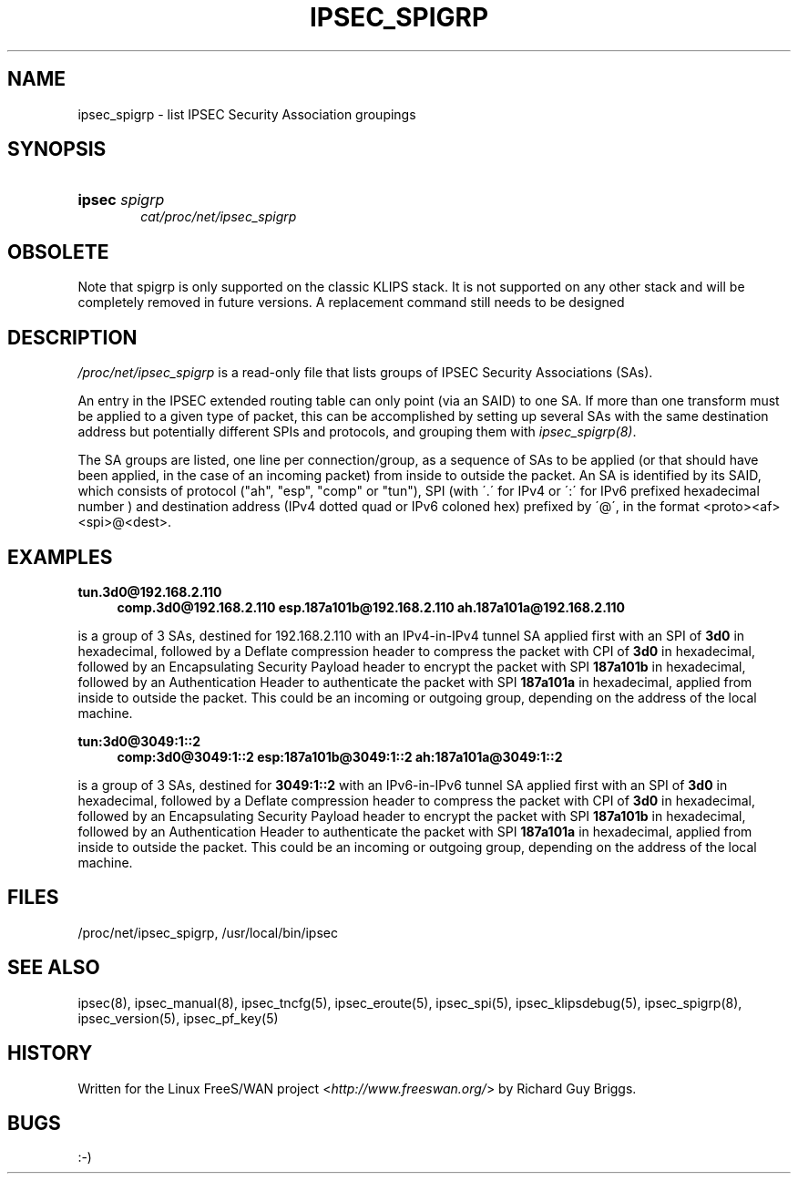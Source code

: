 .\"     Title: IPSEC_SPIGRP
.\"    Author: 
.\" Generator: DocBook XSL Stylesheets v1.73.2 <http://docbook.sf.net/>
.\"      Date: 11/14/2008
.\"    Manual: 27 Jun 2000
.\"    Source: 27 Jun 2000
.\"
.TH "IPSEC_SPIGRP" "5" "11/14/2008" "27 Jun 2000" "27 Jun 2000"
.\" disable hyphenation
.nh
.\" disable justification (adjust text to left margin only)
.ad l
.SH "NAME"
ipsec_spigrp - list IPSEC Security Association groupings
.SH "SYNOPSIS"
.HP 6
\fBipsec\fR \fIspigrp\fR
.br
\fIcat/proc/net/ipsec_spigrp\fR
.br

.SH "OBSOLETE"
.PP
Note that spigrp is only supported on the classic KLIPS stack\. It is not supported on any other stack and will be completely removed in future versions\. A replacement command still needs to be designed
.SH "DESCRIPTION"
.PP
\fI/proc/net/ipsec_spigrp\fR
is a read\-only file that lists groups of IPSEC Security Associations (SAs)\.
.PP
An entry in the IPSEC extended routing table can only point (via an SAID) to one SA\. If more than one transform must be applied to a given type of packet, this can be accomplished by setting up several SAs with the same destination address but potentially different SPIs and protocols, and grouping them with
\fIipsec_spigrp(8)\fR\.
.PP
The SA groups are listed, one line per connection/group, as a sequence of SAs to be applied (or that should have been applied, in the case of an incoming packet) from inside to outside the packet\. An SA is identified by its SAID, which consists of protocol ("ah", "esp", "comp" or "tun"), SPI (with \'\.\' for IPv4 or \':\' for IPv6 prefixed hexadecimal number ) and destination address (IPv4 dotted quad or IPv6 coloned hex) prefixed by \'@\', in the format <proto><af><spi>@<dest>\.
.SH "EXAMPLES"
.PP
\fBtun\.3d0@192\.168\.2\.110\fR
.RS 4
\fBcomp\.3d0@192\.168\.2\.110\fR
\fBesp\.187a101b@192\.168\.2\.110\fR
\fBah\.187a101a@192\.168\.2\.110\fR
.RE
.PP
is a group of 3 SAs, destined for
192\.168\.2\.110
with an IPv4\-in\-IPv4 tunnel SA applied first with an SPI of
\fB3d0\fR
in hexadecimal, followed by a Deflate compression header to compress the packet with CPI of
\fB3d0\fR
in hexadecimal, followed by an Encapsulating Security Payload header to encrypt the packet with SPI
\fB187a101b\fR
in hexadecimal, followed by an Authentication Header to authenticate the packet with SPI
\fB187a101a\fR
in hexadecimal, applied from inside to outside the packet\. This could be an incoming or outgoing group, depending on the address of the local machine\.
.PP
\fBtun:3d0@3049:1::2\fR
.RS 4
\fBcomp:3d0@3049:1::2\fR
\fBesp:187a101b@3049:1::2\fR
\fBah:187a101a@3049:1::2\fR
.RE
.PP
is a group of 3 SAs, destined for
\fB3049:1::2\fR
with an IPv6\-in\-IPv6 tunnel SA applied first with an SPI of
\fB3d0\fR
in hexadecimal, followed by a Deflate compression header to compress the packet with CPI of
\fB3d0\fR
in hexadecimal, followed by an Encapsulating Security Payload header to encrypt the packet with SPI
\fB187a101b\fR
in hexadecimal, followed by an Authentication Header to authenticate the packet with SPI
\fB187a101a\fR
in hexadecimal, applied from inside to outside the packet\. This could be an incoming or outgoing group, depending on the address of the local machine\.
.SH "FILES"
.PP
/proc/net/ipsec_spigrp, /usr/local/bin/ipsec
.SH "SEE ALSO"
.PP
ipsec(8), ipsec_manual(8), ipsec_tncfg(5), ipsec_eroute(5), ipsec_spi(5), ipsec_klipsdebug(5), ipsec_spigrp(8), ipsec_version(5), ipsec_pf_key(5)
.SH "HISTORY"
.PP
Written for the Linux FreeS/WAN project <\fIhttp://www\.freeswan\.org/\fR> by Richard Guy Briggs\.
.SH "BUGS"
.PP
:\-)
